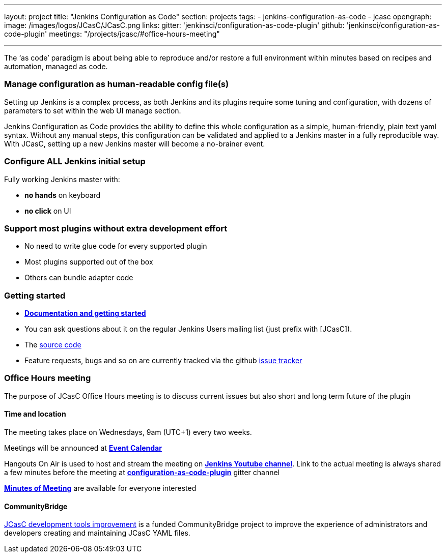 ---
layout: project
title: "Jenkins Configuration as Code"
section: projects
tags:
- jenkins-configuration-as-code
- jcasc
opengraph:
  image: /images/logos/JCasC/JCasC.png
links:
  gitter: 'jenkinsci/configuration-as-code-plugin'
  github: 'jenkinsci/configuration-as-code-plugin'
  meetings: "/projects/jcasc/#office-hours-meeting"

---

The ‘as code’ paradigm is about being able to reproduce and/or restore a full environment within minutes based on recipes and automation, managed as code.

=== Manage configuration as human-readable config file(s)

Setting up Jenkins is a complex process, as both Jenkins and its plugins require some tuning and configuration,
with dozens of parameters to set within the web UI manage section.

Jenkins Configuration as Code provides the ability to define this whole configuration as a simple, human-friendly, plain text yaml syntax. Without any manual steps, this configuration can be validated and applied to a Jenkins master in a fully reproducible way. With JCasC, setting up a new Jenkins master will become a no-brainer event.

=== Configure ALL Jenkins initial setup

Fully working Jenkins master with:

* **no hands** on keyboard
* **no click** on UI

=== Support most plugins without extra development effort

* No need to write glue code for every supported plugin
* Most plugins supported out of the box
* Others can bundle adapter code

=== Getting started

* link:https://github.com/jenkinsci/configuration-as-code-plugin/blob/master/README.md[*Documentation and getting started*]
* You can ask questions about it on the regular Jenkins Users mailing list (just prefix with [JCasC]).
* The link:https://github.com/jenkinsci/configuration-as-code-plugin[source code]
* Feature requests, bugs and so on are currently tracked via the github link:https://github.com/jenkinsci/configuration-as-code-plugin/issues[issue tracker]

=== Office Hours meeting

The purpose of JCasC Office Hours meeting is to discuss current issues but also short and long term future of the plugin

==== Time and location
The meeting takes place on Wednesdays, 9am (UTC+1) every two weeks. 

Meetings will be announced at link:https://jenkins.io/event-calendar/[*Event Calendar*]

Hangouts On Air is used to host and stream the meeting on link:https://www.youtube.com/channel/UC5JBtmoz7ePk-33ZHimGiDQ[*Jenkins Youtube channel*].
Link to the actual meeting is always shared a few minutes before the meeting at link:https://gitter.im/jenkinsci/configuration-as-code-plugin[*configuration-as-code-plugin*] gitter channel

link:https://docs.google.com/document/d/1Hm07Q1egWL6VVAqNgu27bcMnqNZhYJmXKRvknVw4Y84/edit?usp=sharing[*Minutes of Meeting*] are available for everyone interested

==== CommunityBridge

link:dev-tools[JCasC development tools improvement] is a funded CommunityBridge project to improve the experience of administrators and developers creating and maintaining JCasC YAML files. 
